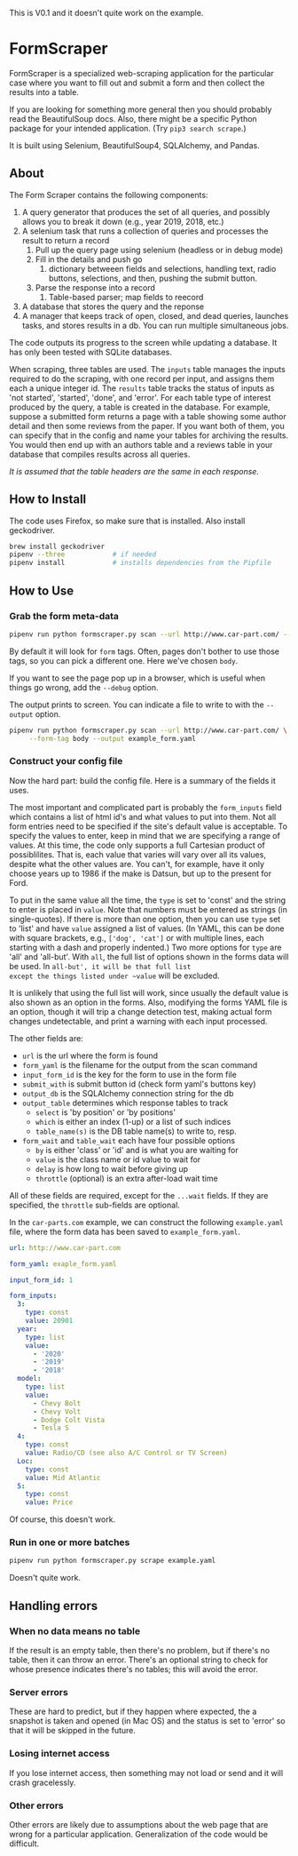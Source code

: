 #+STARTUP: indent

#+BEGIN_CENTER
This is V0.1 and it doesn't quite work on the example.
#+END_CENTER

* FormScraper
FormScraper is a specialized web-scraping application for the
particular case where you want to fill out and submit a form and then
collect the results into a table.

If you are looking for something more general then you should probably
read the BeautifulSoup docs.  Also, there might be a specific Python
package for your intended application.  (Try ~pip3 search scrape~.)

It is built using Selenium, BeautifulSoup4, SQLAlchemy, and Pandas.

** About
The Form Scraper contains the following components:
1. A query generator that produces the set of all queries, and
   possibly allows you to break it down (e.g., year 2019, 2018, etc.)
2. A selenium task that runs a collection of queries and processes the
   result to return a record
   1. Pull up the query page using selenium (headless or in debug mode)
   2. Fill in the details and push go
      1. dictionary betweeen fields and selections, handling text,
         radio buttons, selections, and then, pushing the submit
         button.
   3. Parse the response into a record
      1. Table-based parser; map fields to reecord
3. A database that stores the query and the reponse
4. A manager that keeps track of open, closed, and dead queries,
   launches tasks, and stores results in a db.  You can run multiple
   simultaneous jobs.

The code outputs its progress to the screen while updating a
database.  It has only been tested with SQLite databases.

When scraping, three tables are used. The ~inputs~ table manages the
inputs required to do the scraping, with one record per input, and
assigns them each a unique integer id.  The ~results~ table tracks
the status of inputs as 'not started', 'started', 'done', and 'error'.
For each table type of interest produced by the query, a table is
created in the database.  For example, suppose a submitted form
returns a page with a table showing some author detail and then some
reviews from the paper.  If you want both of them, you can specify
that in the config and name your tables for archiving the results.
You would then end up with an authors table and a reviews table in
your database that compiles results across all queries.

/It is assumed that the table headers are the same in each response./

** How to Install
The code uses Firefox, so make sure that is installed. Also install
geckodriver.
#+BEGIN_SRC bash
brew install geckodriver
pipenv --three            # if needed
pipenv install            # installs dependencies from the Pipfile
#+END_SRC

** How to Use

*** Grab the form meta-data
#+BEGIN_SRC bash
pipenv run python formscraper.py scan --url http://www.car-part.com/ --form-tag body
#+END_SRC

By default it will look for ~form~ tags. Often, pages don't bother to
use those tags, so you can pick a different one. Here we've chosen
~body~.

If you want to see the page pop up in a browser, which is useful when
things go wrong, add the ~--debug~ option.

The output prints to screen.  You can indicate a file to write to with
the ~--output~ option.

#+BEGIN_SRC bash
pipenv run python formscraper.py scan --url http://www.car-part.com/ \
     --form-tag body --output example_form.yaml
#+END_SRC

*** Construct your config file
Now the hard part: build the config file.  Here is a summary of the
fields it uses.

The most important and complicated part is probably the ~form_inputs~
field which contains a list of html id's and what values to put into
them.  Not all form entries need to be specified if the site's default
value is acceptable.  To specify the values to enter, keep in mind
that we are specifying a range of values.  At this time, the code only
supports a full Cartesian product of possiblilites.  That is, each
value that varies will vary over all its values, despite what the
other values are.  You can't, for example, have it only choose years
up to 1986 if the make is Datsun, but up to the present for Ford.

To put in the same value all the time, the ~type~ is set to 'const'
and the string to enter is placed in ~value~. Note that numbers must
be entered as strings (in single-quotes).  If there is more than one
option, then you can use ~type~ set to 'list' and have ~value~
assigned a list of values. (In YAML, this can be done with square
brackets, e.g., ~['dog', 'cat']~ or with multiple lines, each starting
with a dash and properly indented.)  Two more options for ~type~ are
'all' and 'all-but'.  With ~all~, the full list of options shown in
the forms data will be used.  In ~all-but', it will be that full list
except the things listed under ~value~ will be excluded.

It is unlikely that using the full list will work, since usually the
default value is also shown as an option in the forms.  Also,
modifying the forms YAML file is an option, though it will trip a
change detection test, making actual form changes undetectable, and
print a warning with each input processed.

The other fields are:
- ~url~ is the url where the form is found
- ~form_yaml~ is the filename for the output from the scan command
- ~input_form_id~ is the key for the form to use in the form file
- ~submit_with~ is submit button id (check form yaml's buttons key)
- ~output_db~ is the SQLAlchemy connection string for the db
- ~output_table~ determines which response tables to track
  - ~select~ is 'by position' or 'by positions'
  - ~which~ is either an index (1-up) or a list of such indices
  - ~table_name(s)~ is the DB table name(s) to write to, resp.
- ~form_wait~ and ~table_wait~ each have four possible options
  - ~by~ is either 'class' or 'id' and is what you are waiting for
  - ~value~ is the class name or id value to wait for
  - ~delay~ is how long to wait before giving up
  - ~throttle~ (optional) is an extra after-load wait time

All of these fields are required, except for the ~...wait~ fields.
If they are specified, the ~throttle~ sub-fields are optional.

In the ~car-parts.com~ example, we can construct the following
~example.yaml~ file, where the form data has been saved to
~example_form.yaml~.
#+BEGIN_SRC yaml
url: http://www.car-part.com

form_yaml: exaple_form.yaml

input_form_id: 1

form_inputs:
  3:
    type: const
    value: 20901
  year:
    type: list
    value:
      - '2020'
      - '2019'
      - '2018'
  model:
    type: list
    value:
      - Chevy Bolt
      - Chevy Volt
      - Dodge Colt Vista
      - Tesla S
  4:
    type: const
    value: Radio/CD (see also A/C Control or TV Screen)
  Loc:
    type: const
    value: Mid Atlantic
  5:
    type: const
    value: Price
#+END_SRC

Of course, this doesn't work.

*** Run in one or more batches
#+BEGIN_SRC bash
pipenv run python formscraper.py scrape example.yaml
#+END_SRC

Doesn't quite work.

** Handling errors

*** When no data means no table
If the result is an empty table, then there's no problem, but if
there's no table, then it can throw an error. There's an optional
string to check for whose presence indicates there's no tables; this
will avoid the error.

*** Server errors
These are hard to predict, but if they happen where expected, the a
snapshot is taken and opened (in Mac OS) and the status is set to
'error' so that it will be skipped in the future.

*** Losing internet access
If you lose internet access, then something may not load or send and
it will crash gracelessly.

*** Other errors
Other errors are likely due to assumptions about the web page that are
wrong for a particular application.  Generalization of the code would
be difficult.
